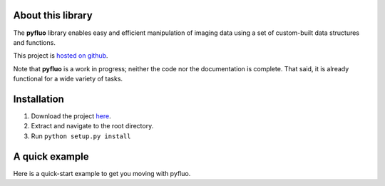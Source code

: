 About this library
--------------------
The **pyfluo** library enables easy and efficient manipulation of imaging data using a set of custom-built data structures and functions.

This project is `hosted on github <https://github.com/bensondaled/pyfluo/>`_.

Note that **pyfluo** is a work in progress; neither the code nor the documentation is complete. That said, it is already functional for a wide variety of tasks.

Installation
-------------
#. Download the project `here <https://github.com/bensondaled/pyfluo/releases>`_.
#. Extract and navigate to the root directory.
#. Run ``python setup.py install``

A quick example
-----------------
Here is a quick-start example to get you moving with pyfluo.

.. code-block:: python
	:linenos:

	from pyfluo import MultiChannelMovie
	from pyfluo.fluorescence import compute_dff
	from pyfluo.tiff import CHANNEL_IMG, CHANNEL_STIM
	from pyfluo.io import save, load
	import os
	import numpy as np
	import pylab as pl
	pl.ion()
	
	# reload previously saved data
	globals().update(load('my_saved_data'))
	
	# specify tif files to be loaded
	dir_name = './lab-data/experiment-june25/'
	names = ["os.path.join(dir_name,file_name) for file_name in os.listdir(dir_name) if '500Hz' in file_name]
	
	# load tif files
	mcm = MultiChannelMovie(names, skip=(10,0))
	mov = mcm.get_channel(CHANNEL_IMG)
	stim = mcm.get_channel(CHANNEL_STIM).flatten()
	
	# play the movie
	mov.play(fps=15)
	
	# select some regions of interest & extract their signals
	mov.select_roi(3)
	signals = mov.extract_by_roi()
	
	# compute delta-f over f of signals
	dff = compute_dff(signals)
	
	# extract and align stimulation events from signals
	dff_stims = dff.take(stim.stim_times, pad=(.5,.5))
	
	# plot the result
	dff_aligned.plot(stim=stim.example)
	
	# save the figure
	pl.savefig('dff_aligned.png')
	# and the data
	save([dff, stim], 'my_new_data', globals())